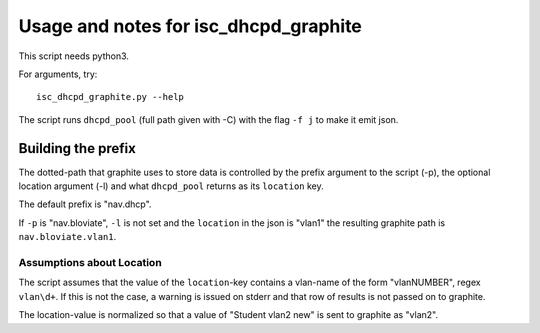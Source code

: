 ======================================
Usage and notes for isc_dhcpd_graphite
======================================

This script needs python3.

For arguments, try::

        isc_dhcpd_graphite.py --help

The script runs ``dhcpd_pool`` (full path given with -C) with the flag
``-f j`` to make it emit json.

Building the prefix
===================

The dotted-path that graphite uses to store data is controlled by the prefix
argument to the script (-p), the optional location argument (-l) and what
``dhcpd_pool`` returns as its ``location`` key.

The default prefix is "nav.dhcp".

If ``-p`` is "nav.bloviate", ``-l`` is not set and the ``location`` in the json
is "vlan1" the resulting graphite path is ``nav.bloviate.vlan1``.


Assumptions about Location
--------------------------

The script assumes that the value of the ``location``-key contains a vlan-name
of the form "vlanNUMBER", regex ``vlan\d+``. If this is not the case, a warning
is issued on stderr and that row of results is not passed on to graphite.

The location-value is normalized so that a value of "Student vlan2 new" is sent
to graphite as "vlan2".

